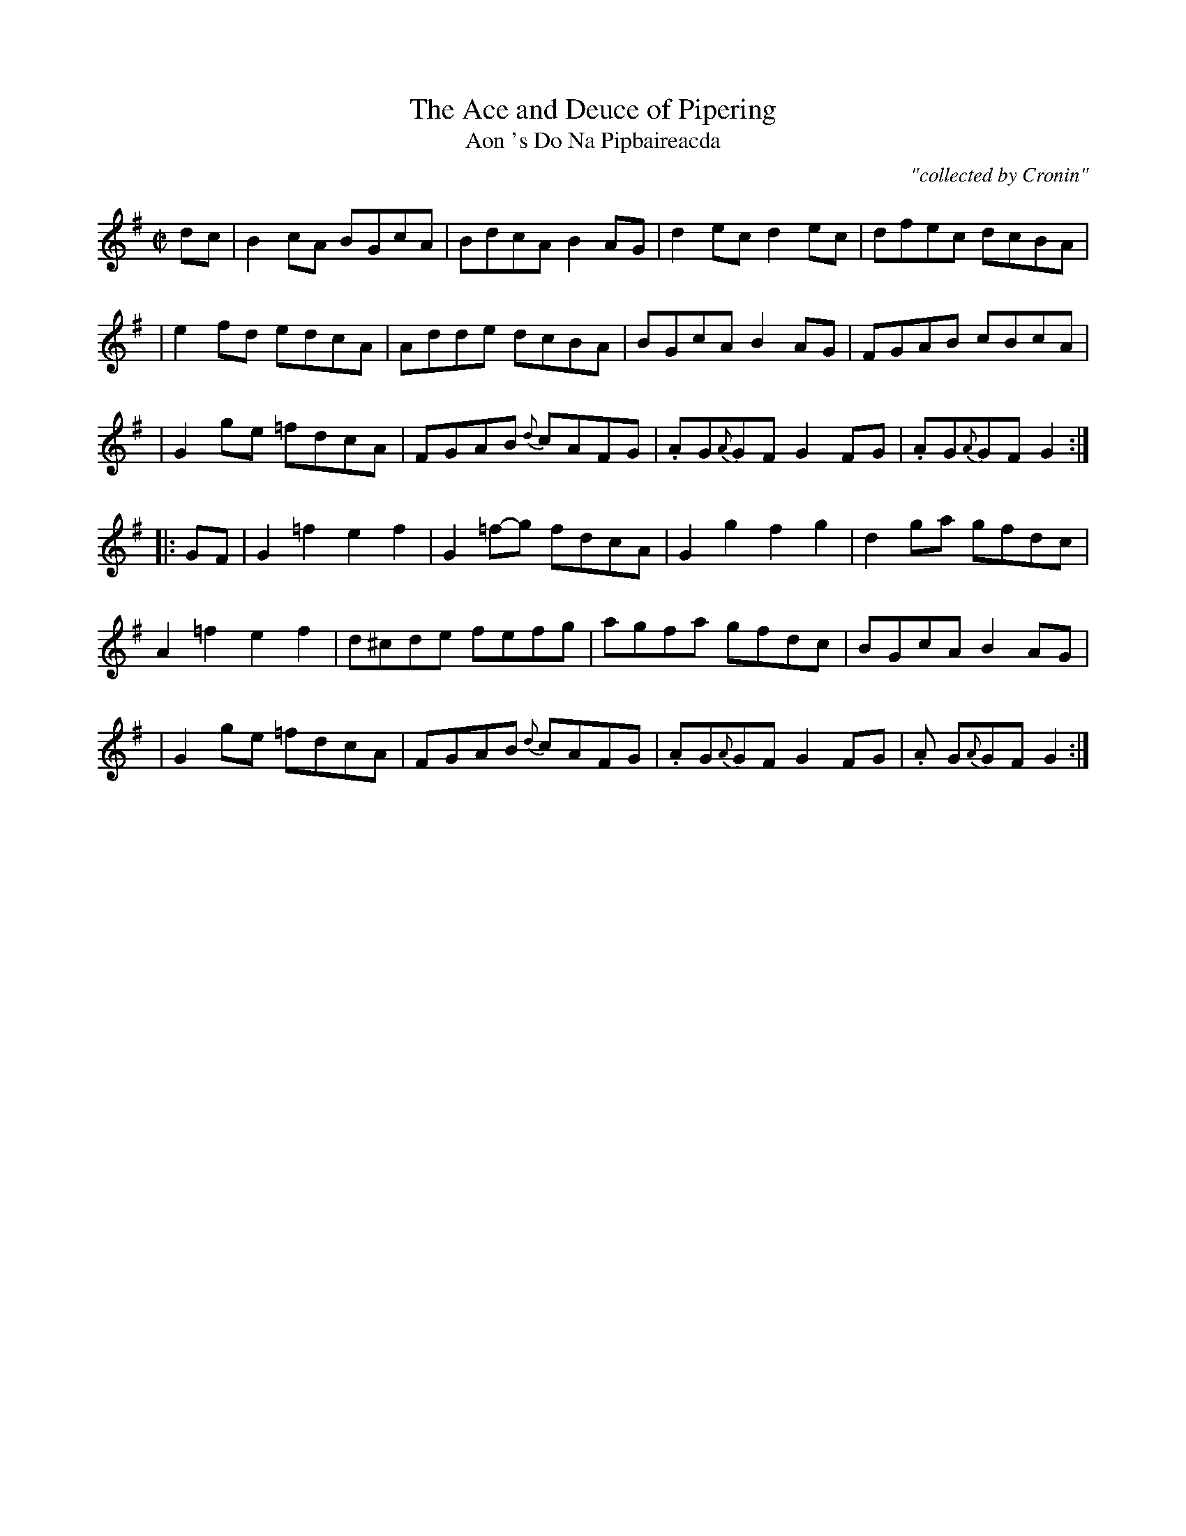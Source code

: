 X:1781
T:Ace and Deuce of Pipering, The
T:Aon 's Do Na Pipbaireacda
C:"collected by Cronin"
S:1781 O'Neill's Music of Ireland
N::1st Setting
B:O'Neill's 1781
M:C|
L:1/8
K:G
d-c|B2 cA B-GcA|BdcA B2 A-G|d2 ec d2 ec|dfec dcBA|
|e2 fd e-dcA|Adde dcBA|BGcA B2 A-G|FGAB cBcA|
|G2 g-e =fdcA|FGAB {d}-cAFG|.AG{A}G-F G2 F-G|.AG{A}G-F G2:|
|:G-F|G2 =f2 e2 f2|G2 =f-g fdcA|G2 g2 f2 g2|d2 g-a gfdc|
A2 =f2 e2 f2|d^cde fefg|agfa gfdc|BGcA B2 A-G|
|G2 g-e =fdcA|FGAB {d}cAFG|.AG{A}GF G2 F-G|.A G{A}GF G2:|
